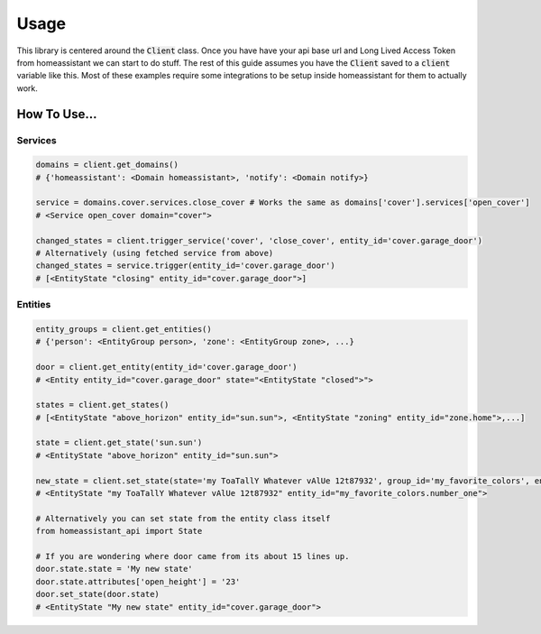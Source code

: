 Usage
*********

This library is centered around the :code:`Client` class.
Once you have have your api base url and Long Lived Access Token from homeassistant we can start to do stuff.
The rest of this guide assumes you have the :code:`Client` saved to a :code:`client` variable like this.
Most of these examples require some integrations to be setup inside homeassistant for them to actually work.


.. code-block:: python
    :linenos:

    import os
    from homeassistant_api import Client

    URL = '<API BASE URL>'
    TOKEN = '<LONG LIVED ACCESS TOKEN>'

    client = Client(URL, TOKEN)


How To Use...
==============

Services
-----------

.. code-block:: python
    
    domains = client.get_domains()
    # {'homeassistant': <Domain homeassistant>, 'notify': <Domain notify>}

    service = domains.cover.services.close_cover # Works the same as domains['cover'].services['open_cover']
    # <Service open_cover domain="cover">

    changed_states = client.trigger_service('cover', 'close_cover', entity_id='cover.garage_door')
    # Alternatively (using fetched service from above)
    changed_states = service.trigger(entity_id='cover.garage_door')
    # [<EntityState "closing" entity_id="cover.garage_door">]


Entities
---------

.. code-block:: python

    entity_groups = client.get_entities()
    # {'person': <EntityGroup person>, 'zone': <EntityGroup zone>, ...}

    door = client.get_entity(entity_id='cover.garage_door')
    # <Entity entity_id="cover.garage_door" state="<EntityState "closed">">

    states = client.get_states()
    # [<EntityState "above_horizon" entity_id="sun.sun">, <EntityState "zoning" entity_id="zone.home">,...]

    state = client.get_state('sun.sun')
    # <EntityState "above_horizon" entity_id="sun.sun">

    new_state = client.set_state(state='my ToaTallY Whatever vAlUe 12t87932', group_id='my_favorite_colors', entity_slug='number_one')
    # <EntityState "my ToaTallY Whatever vAlUe 12t87932" entity_id="my_favorite_colors.number_one">
    
    # Alternatively you can set state from the entity class itself
    from homeassistant_api import State
    
    # If you are wondering where door came from its about 15 lines up.
    door.state.state = 'My new state'
    door.state.attributes['open_height'] = '23'
    door.set_state(door.state)
    # <EntityState "My new state" entity_id="cover.garage_door">

